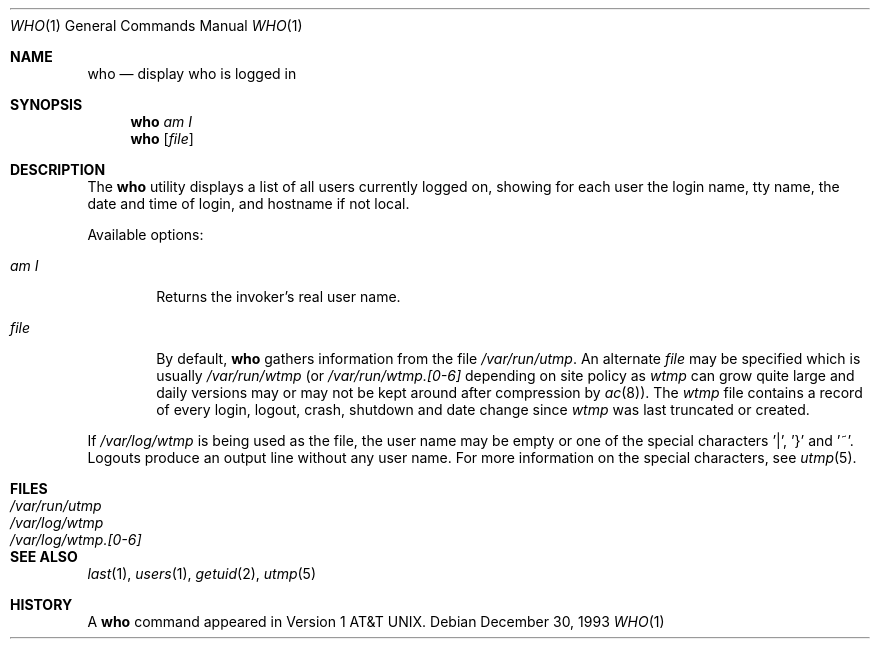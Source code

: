 .\" Copyright (c) 1986, 1991, 1993
.\"	The Regents of the University of California.  All rights reserved.
.\"
.\" Redistribution and use in source and binary forms, with or without
.\" modification, are permitted provided that the following conditions
.\" are met:
.\" 1. Redistributions of source code must retain the above copyright
.\"    notice, this list of conditions and the following disclaimer.
.\" 2. Redistributions in binary form must reproduce the above copyright
.\"    notice, this list of conditions and the following disclaimer in the
.\"    documentation and/or other materials provided with the distribution.
.\" 3. All advertising materials mentioning features or use of this software
.\"    must display the following acknowledgement:
.\"	This product includes software developed by the University of
.\"	California, Berkeley and its contributors.
.\" 4. Neither the name of the University nor the names of its contributors
.\"    may be used to endorse or promote products derived from this software
.\"    without specific prior written permission.
.\"
.\" THIS SOFTWARE IS PROVIDED BY THE REGENTS AND CONTRIBUTORS ``AS IS'' AND
.\" ANY EXPRESS OR IMPLIED WARRANTIES, INCLUDING, BUT NOT LIMITED TO, THE
.\" IMPLIED WARRANTIES OF MERCHANTABILITY AND FITNESS FOR A PARTICULAR PURPOSE
.\" ARE DISCLAIMED.  IN NO EVENT SHALL THE REGENTS OR CONTRIBUTORS BE LIABLE
.\" FOR ANY DIRECT, INDIRECT, INCIDENTAL, SPECIAL, EXEMPLARY, OR CONSEQUENTIAL
.\" DAMAGES (INCLUDING, BUT NOT LIMITED TO, PROCUREMENT OF SUBSTITUTE GOODS
.\" OR SERVICES; LOSS OF USE, DATA, OR PROFITS; OR BUSINESS INTERRUPTION)
.\" HOWEVER CAUSED AND ON ANY THEORY OF LIABILITY, WHETHER IN CONTRACT, STRICT
.\" LIABILITY, OR TORT (INCLUDING NEGLIGENCE OR OTHERWISE) ARISING IN ANY WAY
.\" OUT OF THE USE OF THIS SOFTWARE, EVEN IF ADVISED OF THE POSSIBILITY OF
.\" SUCH DAMAGE.
.\"
.\"     @(#)who.1	8.2 (Berkeley) 12/30/93
.\" $FreeBSD: src/usr.bin/who/who.1,v 1.6.2.1 1999/08/29 15:34:48 peter Exp $
.\"
.Dd December 30, 1993
.Dt WHO 1
.Os
.Sh NAME
.Nm who
.Nd display who is logged in
.Sh SYNOPSIS
.Nm who
.Ar am I
.Nm who
.Op Ar file 
.Sh DESCRIPTION
The
.Nm
utility displays
a list of all users currently logged on, showing for each user
the login name,
tty name, the date and time of login, and hostname if not local.
.Pp
Available options:
.Pp
.Bl -tag -width file
.It Ar \&am I
Returns the invoker's real user name. 
.It Ar file
By default,
.Nm
gathers information from the file
.Pa /var/run/utmp .
An alternate
.Ar file
may be specified which is usually
.Pa /var/run/wtmp
(or
.Pa /var/run/wtmp.[0-6]
depending on site policy as
.Pa wtmp
can grow quite large and daily versions may or may not
be kept around after compression by
.Xr ac 8 ) .
The
.Pa wtmp
file contains a record of every login, logout,
crash, shutdown and date change
since
.Pa wtmp
was last truncated or
created.
.El
.Pp
If
.Pa /var/log/wtmp
is being used as the file, the user name may be empty
or one of the special characters '|', '}' and '~'.  Logouts produce
an output line without any user name.  For more information on the
special characters, see
.Xr utmp 5 .
.Sh FILES
.Bl -tag -width /var/log/wtmp.[0-6] -compact
.It Pa /var/run/utmp
.It Pa /var/log/wtmp
.It Pa /var/log/wtmp.[0-6]
.El
.Sh SEE ALSO
.Xr last 1 ,
.Xr users 1 ,
.Xr getuid 2 ,
.Xr utmp 5
.Sh HISTORY
A
.Nm
command appeared in
.At v1 .
